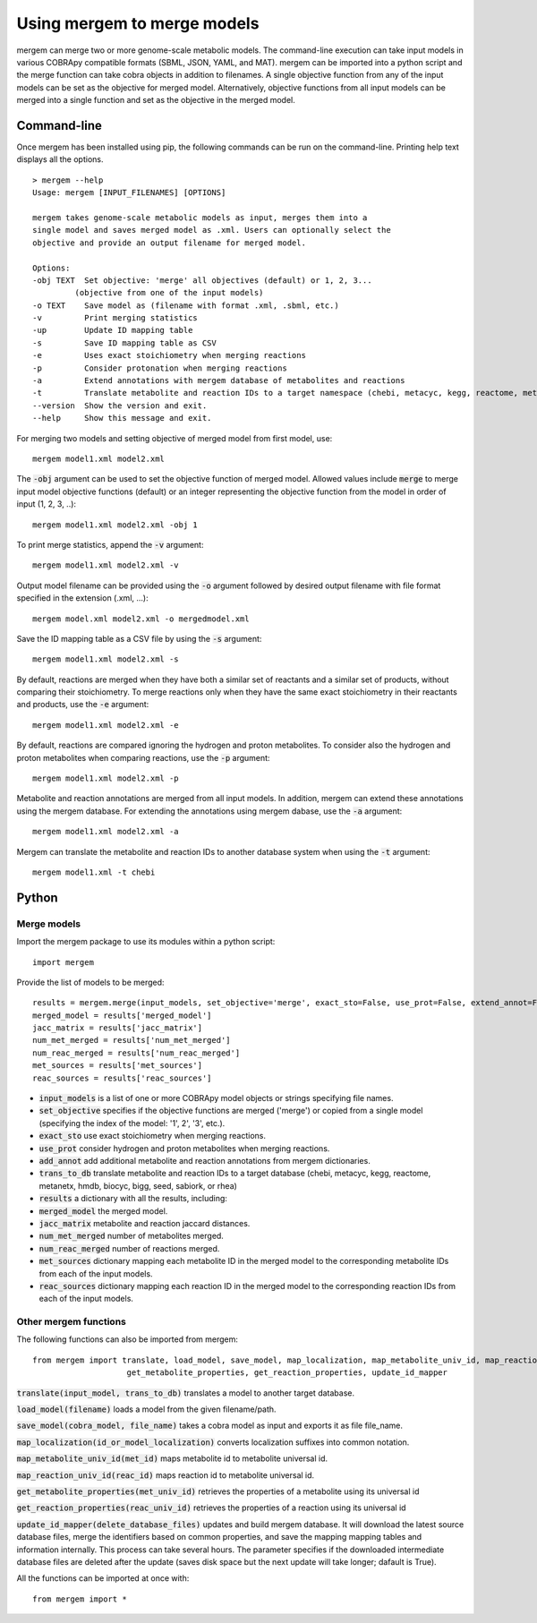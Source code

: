 *********************************
Using mergem to merge models
*********************************
mergem can merge two or more genome-scale metabolic models. The command-line execution can take input models in
various COBRApy compatible formats (SBML, JSON, YAML, and MAT).
mergem can be imported into a python script and the merge function can take cobra objects in addition to filenames.
A single objective function from any of the input models can be set as the objective for merged model. Alternatively,
objective functions from all input models can be merged into a single function and set as the objective in the merged
model.


.. _cli:

Command-line
==========================
Once mergem has been installed using pip, the following commands can be run on the command-line.
Printing help text displays all the options.

::

    > mergem --help
    Usage: mergem [INPUT_FILENAMES] [OPTIONS]

    mergem takes genome-scale metabolic models as input, merges them into a
    single model and saves merged model as .xml. Users can optionally select the
    objective and provide an output filename for merged model.

    Options:
    -obj TEXT  Set objective: 'merge' all objectives (default) or 1, 2, 3...
             (objective from one of the input models)
    -o TEXT    Save model as (filename with format .xml, .sbml, etc.)
    -v         Print merging statistics
    -up        Update ID mapping table
    -s         Save ID mapping table as CSV
    -e         Uses exact stoichiometry when merging reactions
    -p         Consider protonation when merging reactions
    -a         Extend annotations with mergem database of metabolites and reactions
    -t         Translate metabolite and reaction IDs to a target namespace (chebi, metacyc, kegg, reactome, metanetx, hmdb, biocyc, bigg, seed, sabiork, or rhea)
    --version  Show the version and exit.
    --help     Show this message and exit.


For merging two models and setting objective of merged model from first model, use:

::

    mergem model1.xml model2.xml


The :code:`-obj` argument can be used to set the objective function of merged model. Allowed values include :code:`merge`
to merge input model objective functions (default) or an integer representing the objective function from the model
in order of input (1, 2, 3, ..):

::

    mergem model1.xml model2.xml -obj 1


To print merge statistics, append the :code:`-v` argument:

::

    mergem model1.xml model2.xml -v


Output model filename can be provided using the :code:`-o` argument followed by desired output filename with file format
specified in the extension (.xml, ...):

::

    mergem model.xml model2.xml -o mergedmodel.xml


Save the ID mapping table as a CSV file by using the :code:`-s` argument:

::

    mergem model1.xml model2.xml -s


By default, reactions are merged when they have both a similar set of reactants and a similar set of products, without comparing their stoichiometry. To merge reactions only when they have the same exact stoichiometry in their reactants and products, use the :code:`-e` argument:

::

    mergem model1.xml model2.xml -e


By default, reactions are compared ignoring the hydrogen and proton metabolites. To consider also the hydrogen and proton metabolites when comparing reactions, use the :code:`-p` argument:

::

    mergem model1.xml model2.xml -p


Metabolite and reaction annotations are merged from all input models. In addition, mergem can extend these annotations using the mergem database. For extending the annotations using mergem dabase, use the :code:`-a` argument:

::

    mergem model1.xml model2.xml -a


Mergem can translate the metabolite and reaction IDs to another database system when using the :code:`-t` argument:

::

    mergem model1.xml -t chebi


.. _python-import:

Python
=======================

Merge models
-----------------

Import the mergem package to use its modules within a python script:

::

    import mergem


Provide the list of models to be merged:

::

    results = mergem.merge(input_models, set_objective='merge', exact_sto=False, use_prot=False, extend_annot=False, trans_to_db=None)
    merged_model = results['merged_model']
    jacc_matrix = results['jacc_matrix']
    num_met_merged = results['num_met_merged']
    num_reac_merged = results['num_reac_merged']
    met_sources = results['met_sources']
    reac_sources = results['reac_sources']

* :code:`input_models` is a list of one or more COBRApy model objects or strings specifying file names.
* :code:`set_objective` specifies if the objective functions are merged ('merge') or copied from a single model (specifying the index of the model: '1', 2', '3', etc.).
* :code:`exact_sto` use exact stoichiometry when merging reactions.
* :code:`use_prot` consider hydrogen and proton metabolites when merging reactions.
* :code:`add_annot` add additional metabolite and reaction annotations from mergem dictionaries.
* :code:`trans_to_db` translate metabolite and reaction IDs to a target database (chebi, metacyc, kegg, reactome, metanetx, hmdb, biocyc, bigg, seed, sabiork, or rhea)

* :code:`results` a dictionary with all the results, including:
* :code:`merged_model` the merged model.
* :code:`jacc_matrix` metabolite and reaction jaccard distances.
* :code:`num_met_merged` number of metabolites merged.
* :code:`num_reac_merged` number of reactions merged.
* :code:`met_sources` dictionary mapping each metabolite ID in the merged model to the corresponding metabolite IDs from each of the input models.
* :code:`reac_sources` dictionary mapping each reaction ID in the merged model to the corresponding reaction IDs from each of the input models.


Other mergem functions
---------------------------

The following functions can also be imported from mergem:

::

    from mergem import translate, load_model, save_model, map_localization, map_metabolite_univ_id, map_reaction_univ_id,
                        get_metabolite_properties, get_reaction_properties, update_id_mapper

:code:`translate(input_model, trans_to_db)` translates a model to another target database.

:code:`load_model(filename)` loads a model from the given filename/path.

:code:`save_model(cobra_model, file_name)` takes a cobra model as input and exports it as file file_name.

:code:`map_localization(id_or_model_localization)` converts localization suffixes into common notation.

:code:`map_metabolite_univ_id(met_id)` maps metabolite id to metabolite universal id.

:code:`map_reaction_univ_id(reac_id)` maps reaction id to metabolite universal id.

:code:`get_metabolite_properties(met_univ_id)` retrieves the properties of a metabolite using its universal id

:code:`get_reaction_properties(reac_univ_id)` retrieves the properties of a reaction using its universal id

:code:`update_id_mapper(delete_database_files)` updates and build mergem database. It will download the latest source database files, merge the identifiers based on common properties, and save the mapping mapping tables and information internally. This process can take several hours. The parameter specifies if the downloaded intermediate database files are deleted after the update (saves disk space but the next update will take longer; dafault is True).



All the functions can be imported at once with:

::

    from mergem import *


